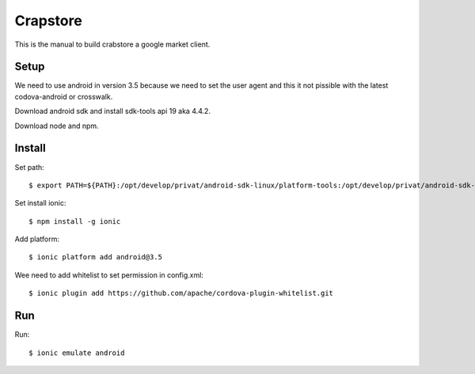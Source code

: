 Crapstore
=========

This is the manual to build crabstore a google market client.

Setup
-----

We need to use android in version 3.5 because we need to set the user agent and
this it not pissible with the latest codova-android or crosswalk.

Download android sdk and install sdk-tools api 19 aka 4.4.2.

Download node and npm.

Install
-------

Set path::

    $ export PATH=${PATH}:/opt/develop/privat/android-sdk-linux/platform-tools:/opt/develop/privat/android-sdk-linux/tools

Set install ionic::

    $ npm install -g ionic

Add platform::

    $ ionic platform add android@3.5

Wee need to add whitelist to set permission in config.xml::

    $ ionic plugin add https://github.com/apache/cordova-plugin-whitelist.git 

Run
---

Run::

    $ ionic emulate android
